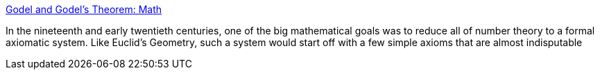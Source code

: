 :jbake-type: post
:jbake-status: published
:jbake-title: Godel and Godel's Theorem: Math
:jbake-tags: web,science,mathématiques,_mois_mars,_année_2005
:jbake-date: 2005-03-25
:jbake-depth: ../
:jbake-uri: shaarli/1111759384000.adoc
:jbake-source: https://nicolas-delsaux.hd.free.fr/Shaarli?searchterm=http%3A%2F%2Fwww.ncsu.edu%2Ffelder-public%2Fkenny%2Fpapers%2Fgodel.html&searchtags=web+science+math%C3%A9matiques+_mois_mars+_ann%C3%A9e_2005
:jbake-style: shaarli

http://www.ncsu.edu/felder-public/kenny/papers/godel.html[Godel and Godel's Theorem: Math]

In the nineteenth and early twentieth centuries, one of the big mathematical goals was to reduce all of number theory to a formal axiomatic system. Like Euclid's Geometry, such a system would start off with a few simple axioms that are almost indisputable
